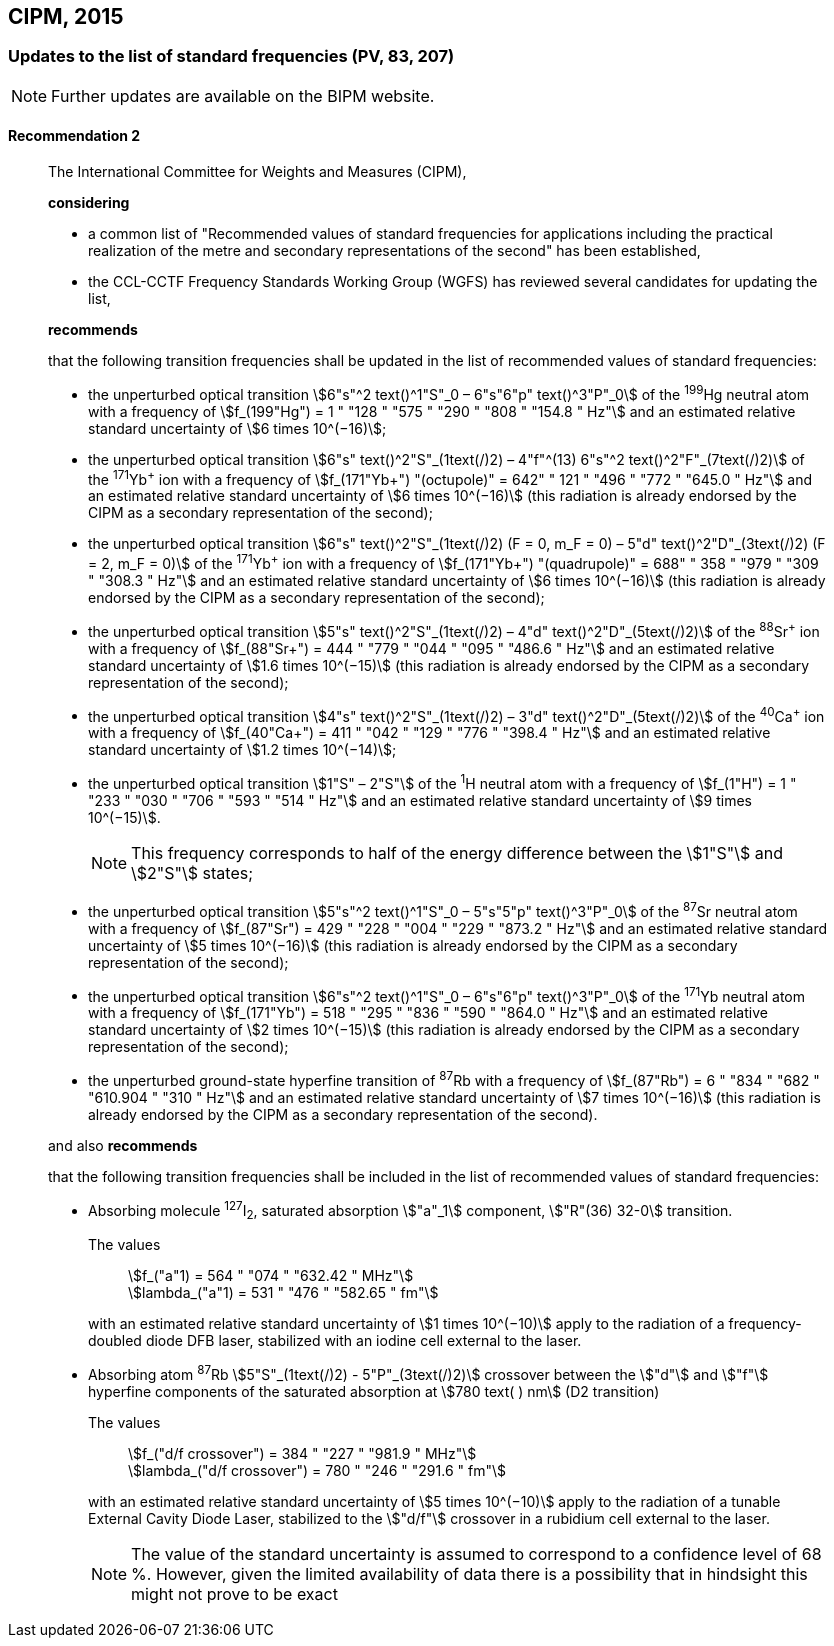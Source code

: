 [[cipm2015]]
== CIPM, 2015

[[cipm2015r2]]
=== Updates to the list of standard frequencies (PV, 83, 207)

NOTE: Further updates are available on the BIPM website.

[[cipm2015r2r2]]
==== Recommendation 2
____

The International Committee for Weights and Measures (CIPM),

*considering*

* a common list of "Recommended values of standard frequencies for applications including the practical realization of the metre and secondary representations of the second" has been established, 
* the CCL-CCTF Frequency Standards Working Group (WGFS) has reviewed several candidates for updating the list,

*recommends*

that the following transition frequencies shall be updated in the list of recommended values of standard frequencies:

* the unperturbed optical transition stem:[6"s"^2 text()^1"S"_0 – 6"s"6"p" text()^3"P"_0] of the ^199^Hg neutral atom with a frequency of stem:[f_(199"Hg") = 1 " "128 " "575 " "290 " "808 " "154.8 " Hz"] and an estimated relative standard uncertainty of stem:[6 times 10^(−16)]; 
* the unperturbed optical transition stem:[6"s" text()^2"S"_(1text(/)2) – 4"f"^(13) 6"s"^2 text()^2"F"_(7text(/)2)] of the ^171^Yb^\+^ ion with a frequency of stem:[f_(171"Yb+") "(octupole)" = 642" " 121 " "496 " "772 " "645.0 " Hz"] and an estimated relative standard uncertainty of stem:[6 times 10^(−16)] (this radiation is already endorsed by the CIPM as a secondary representation of the second); 
* the unperturbed optical transition stem:[6"s" text()^2"S"_(1text(/)2) (F = 0, m_F = 0) – 5"d" text()^2"D"_(3text(/)2) (F = 2, m_F = 0)] of the ^171^Yb^\+^ ion with a frequency of stem:[f_(171"Yb+") "(quadrupole)" = 688" " 358 " "979 " "309 " "308.3 " Hz"] and an estimated relative standard uncertainty of stem:[6 times 10^(−16)] (this radiation is already endorsed by the CIPM as a secondary representation of the second); 
* the unperturbed optical transition stem:[5"s" text()^2"S"_(1text(/)2) – 4"d" text()^2"D"_(5text(/)2)] of the ^88^Sr^\+^ ion with a frequency of stem:[f_(88"Sr+") = 444 " "779 " "044 " "095 " "486.6 " Hz"] and an estimated relative standard uncertainty of stem:[1.6 times 10^(−15)] (this radiation is already endorsed by the CIPM as a secondary representation of the second); 
* the unperturbed optical transition stem:[4"s" text()^2"S"_(1text(/)2) – 3"d" text()^2"D"_(5text(/)2)] of the ^40^Ca^\+^ ion with a frequency of stem:[f_(40"Ca+") = 411 " "042 " "129 " "776 " "398.4 " Hz"] and an estimated relative standard uncertainty of stem:[1.2 times 10^(−14)];
* the unperturbed optical transition stem:[1"S" – 2"S"] of the ^1^H neutral atom with a frequency of stem:[f_(1"H") = 1 " "233 " "030 " "706 " "593 " "514 " Hz"] and an estimated relative standard uncertainty of stem:[9 times 10^(−15)].
+
--
NOTE: This frequency corresponds to half of the energy difference between the stem:[1"S"] and stem:[2"S"] states;
--
* the unperturbed optical transition stem:[5"s"^2 text()^1"S"_0 – 5"s"5"p" text()^3"P"_0] of the ^87^Sr neutral atom with a frequency of stem:[f_(87"Sr") = 429 " "228 " "004 " "229 " "873.2 " Hz"] and an estimated relative standard uncertainty of stem:[5 times 10^(−16)] (this radiation is already endorsed by the CIPM as a secondary representation of the second); 
* the unperturbed optical transition stem:[6"s"^2 text()^1"S"_0 – 6"s"6"p" text()^3"P"_0] of the ^171^Yb neutral atom with a frequency of stem:[f_(171"Yb") = 518 " "295 " "836 " "590 " "864.0 " Hz"] and an estimated relative standard uncertainty of stem:[2 times 10^(−15)] (this radiation is already endorsed by the CIPM as a secondary representation of the second); 
* the unperturbed ground-state hyperfine transition of ^87^Rb with a frequency of stem:[f_(87"Rb") = 6 " "834 " "682 " "610.904 " "310 " Hz"] and an estimated relative standard uncertainty of stem:[7 times 10^(−16)] (this radiation is already endorsed by the CIPM as a secondary representation of the second). 

and also *recommends*

that the following transition frequencies shall be included in the list of recommended values of standard frequencies:

* Absorbing molecule ^127^I~2~, saturated absorption stem:["a"_1] component, stem:["R"(36) 32-0] transition.
+
--
[align=left]
The values:: stem:[f_("a"1) = 564 " "074 " "632.42 " MHz"] +
stem:[lambda_("a"1) = 531 " "476 " "582.65 " fm"]

with an estimated relative standard uncertainty of stem:[1 times 10^(−10)] apply to the radiation of a frequency-doubled diode DFB laser, stabilized with an iodine cell external to the laser.
--
* Absorbing atom ^87^Rb stem:[5"S"_(1text(/)2) - 5"P"_(3text(/)2)] crossover between the stem:["d"] and stem:["f"] hyperfine components of the saturated absorption at stem:[780 text( ) nm] (D2 transition)
+
--
[align=left]
The values:: stem:[f_("d/f crossover") = 384 " "227 " "981.9 " MHz"] +
stem:[lambda_("d/f crossover") = 780 " "246 " "291.6 " fm"]

with an estimated relative standard uncertainty of stem:[5 times 10^(−10)] apply to the radiation of a tunable External Cavity Diode Laser, stabilized to the stem:["d/f"] crossover in a rubidium cell external to the laser.

NOTE: The value of the standard uncertainty is assumed to correspond to a confidence level of 68 %. However, given the limited availability of data there is a possibility that in hindsight this might not prove to be exact
--
____

